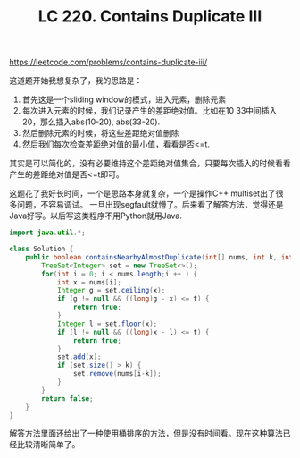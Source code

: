 #+title: LC 220. Contains Duplicate III

https://leetcode.com/problems/contains-duplicate-iii/

这道题开始我想复杂了，我的思路是：
1. 首先这是一个sliding window的模式，进入元素，删除元素
2. 每次进入元素的时候，我们记录产生的差距绝对值。比如在10 33中间插入20，那么插入abs(10-20), abs(33-20).
2. 然后删除元素的时候，将这些差距绝对值删除
3. 然后我们每次检查差距绝对值的最小值，看看是否<=t.

其实是可以简化的，没有必要维持这个差距绝对值集合，只要每次插入的时候看看产生的差距绝对值是否<=t即可。

这题花了我好长时间，一个是思路本身就复杂，一个是操作C++ multiset出了很多问题，不容易调试。
一旦出现segfault就懵了。后来看了解答方法，觉得还是Java好写。以后写这类程序不用Python就用Java.

#+BEGIN_SRC java
import java.util.*;

class Solution {
    public boolean containsNearbyAlmostDuplicate(int[] nums, int k, int t) {
        TreeSet<Integer> set = new TreeSet<>();
        for(int i = 0; i < nums.length;i ++ ) {
            int x = nums[i];
            Integer g = set.ceiling(x);
            if (g != null && ((long)g - x) <= t) {
                return true;
            }
            Integer l = set.floor(x);
            if (l != null && ((long)x - l) <= t) {
                return true;
            }
            set.add(x);
            if (set.size() > k) {
                set.remove(nums[i-k]);
            }
        }
        return false;
    }
}

#+END_SRC

解答方法里面还给出了一种使用桶排序的方法，但是没有时间看。现在这种算法已经比较清晰简单了。